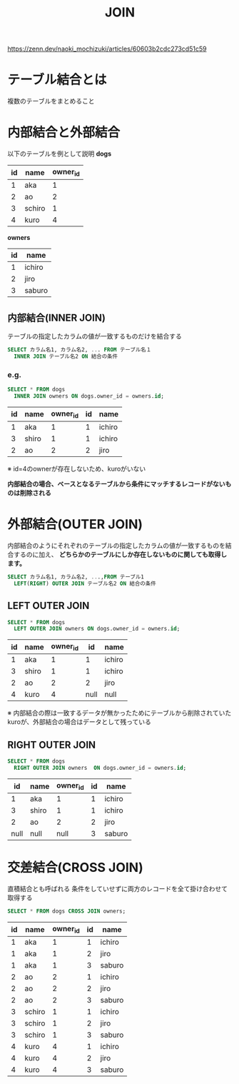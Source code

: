 :PROPERTIES:
:ID:       164B0598-6CA1-4072-ADB6-E83AA24DA2F2
:END:
#+title: JOIN
#+filetags: :sql:

https://zenn.dev/naoki_mochizuki/articles/60603b2cdc273cd51c59

* テーブル結合とは
複数のテーブルをまとめること

* 内部結合と外部結合
以下のテーブルを例として説明
*dogs*
| id | name   | owner_id |
|----+--------+----------|
|  1 | aka    |        1 |
|  2 | ao     |        2 |
|  3 | schiro |        1 |
|  4 | kuro   |        4 |
*owners*
| id | name   |
|----+--------|
|  1 | ichiro |
|  2 | jiro   |
|  3 | saburo |


** 内部結合(INNER JOIN)
テーブルの指定したカラムの値が一致するものだけを結合する

#+begin_src sql
SELECT カラム名1, カラム名2, ... FROM テーブル名１
  INNER JOIN テーブル名2 ON 結合の条件
#+end_src

*** e.g.
#+begin_src sql
SELECT * FROM dogs
  INNER JOIN owners ON dogs.owner_id = owners.id;
#+end_src
| id | name  | owner_id | id | name   |
|----+-------+----------+----+--------|
|  1 | aka   |        1 |  1 | ichiro |
|  3 | shiro |        1 |  1 | ichiro |
|  2 | ao    |        2 |  2 | jiro   |
※ id=4のownerが存在しないため、kuroがいない

*内部結合の場合、ベースとなるテーブルから条件にマッチするレコードがないものは削除される*

* 外部結合(OUTER JOIN)
内部結合のようにそれぞれのテーブルの指定したカラムの値が一致するものを結合するのに加え、
*どちらかのテーブルにしか存在しないものに関しても取得します。*
#+begin_src sql
SELECT カラム名1, カラム名2, ...,FROM テーブル1 
  LEFT(RIGHT) OUTER JOIN テーブル名2 ON 結合の条件
#+end_src

** LEFT OUTER JOIN

#+begin_src sql
SELECT * FROM dogs		
  LEFT OUTER JOIN owners ON dogs.owner_id = owners.id;
#+end_src
| id | name  | owner_id |   id | name   |
|----+-------+----------+------+--------|
|  1 | aka   |        1 |    1 | ichiro |
|  3 | shiro |        1 |    1 | ichiro |
|  2 | ao    |        2 |    2 | jiro   |
|  4 | kuro  |        4 | null | null   |
※ 内部結合の際は一致するデータが無かったためにテーブルから削除されていたkuroが、外部結合の場合はデータとして残っている

** RIGHT OUTER JOIN
#+begin_src sql
SELECT * FROM dogs
  RIGHT OUTER JOIN owners  ON dogs.owner_id = owners.id;
#+end_src
|   id | name  | owner_id |   id | name   |
|------+-------+----------+------+--------|
|    1 | aka   |        1 |    1 | ichiro |
|    3 | shiro |        1 |    1 | ichiro |
|    2 | ao    |        2 |    2 | jiro   |
| null | null  |     null |    3 | saburo |

* 交差結合(CROSS JOIN)
直積結合とも呼ばれる
条件をしていせずに両方のレコードを全て掛け合わせて取得する
#+begin_src sql
SELECT * FROM dogs CROSS JOIN owners;
#+end_src
| id | name   | owner_id | id | name   |
|----+--------+----------+----+--------|
|  1 | aka    |        1 |  1 | ichiro |
|  1 | aka    |        1 |  2 | jiro   |
|  1 | aka    |        1 |  3 | saburo |
|----+--------+----------+----+--------|
|  2 | ao     |        2 |  1 | ichiro |
|  2 | ao     |        2 |  2 | jiro   |
|  2 | ao     |        2 |  3 | saburo |
|----+--------+----------+----+--------|
|  3 | schiro |        1 |  1 | ichiro |
|  3 | schiro |        1 |  2 | jiro   |
|  3 | schiro |        1 |  3 | saburo |
|----+--------+----------+----+--------|
|  4 | kuro   |        4 |  1 | ichiro |
|  4 | kuro   |        4 |  2 | jiro   |
|  4 | kuro   |        4 |  3 | saburo |
